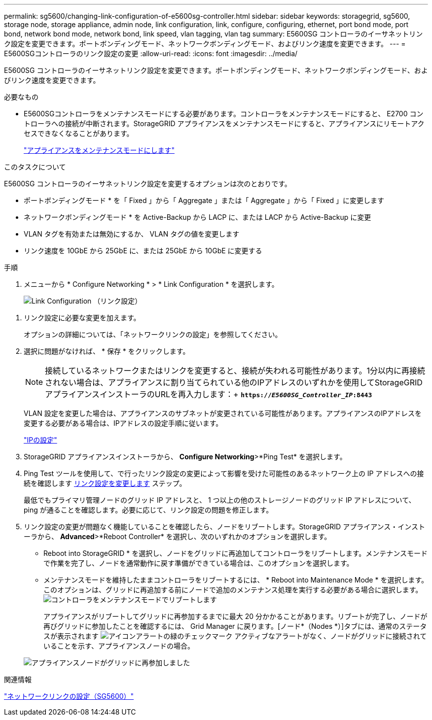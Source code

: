 ---
permalink: sg5600/changing-link-configuration-of-e5600sg-controller.html 
sidebar: sidebar 
keywords: storagegrid, sg5600, storage node, storage appliance, admin node, link configuration, link, configure, configuring, ethernet, port bond mode, port bond, network bond mode, network bond, link speed, vlan tagging, vlan tag 
summary: E5600SG コントローラのイーサネットリンク設定を変更できます。ポートボンディングモード、ネットワークボンディングモード、およびリンク速度を変更できます。 
---
= E5600SGコントローラのリンク設定の変更
:allow-uri-read: 
:icons: font
:imagesdir: ../media/


[role="lead"]
E5600SG コントローラのイーサネットリンク設定を変更できます。ポートボンディングモード、ネットワークボンディングモード、およびリンク速度を変更できます。

.必要なもの
* E5600SGコントローラをメンテナンスモードにする必要があります。コントローラをメンテナンスモードにすると、 E2700 コントローラへの接続が中断されます。StorageGRID アプライアンスをメンテナンスモードにすると、アプライアンスにリモートアクセスできなくなることがあります。
+
link:placing-appliance-into-maintenance-mode.html["アプライアンスをメンテナンスモードにします"]



.このタスクについて
E5600SG コントローラのイーサネットリンク設定を変更するオプションは次のとおりです。

* ポートボンディングモード * を「 Fixed 」から「 Aggregate 」または「 Aggregate 」から「 Fixed 」に変更します
* ネットワークボンディングモード * を Active-Backup から LACP に、または LACP から Active-Backup に変更
* VLAN タグを有効または無効にするか、 VLAN タグの値を変更します
* リンク速度を 10GbE から 25GbE に、または 25GbE から 10GbE に変更する


.手順
. メニューから * Configure Networking * > * Link Configuration * を選択します。
+
image::../media/link_configuration_option.gif[Link Configuration （リンク設定）]



[[change_link_configuration_sg5600]]
. リンク設定に必要な変更を加えます。
+
オプションの詳細については、「ネットワークリンクの設定」を参照してください。

. 選択に問題がなければ、 * 保存 * をクリックします。
+

NOTE: 接続しているネットワークまたはリンクを変更すると、接続が失われる可能性があります。1分以内に再接続されない場合は、アプライアンスに割り当てられている他のIPアドレスのいずれかを使用してStorageGRID アプライアンスインストーラのURLを再入力します：+
`*https://_E5600SG_Controller_IP_:8443*`

+
VLAN 設定を変更した場合は、アプライアンスのサブネットが変更されている可能性があります。アプライアンスのIPアドレスを変更する必要がある場合は、IPアドレスの設定手順に従います。

+
link:setting-ip-configuration-sg5600.html["IPの設定"]

. StorageGRID アプライアンスインストーラから、 *Configure Networking*>*Ping Test* を選択します。
. Ping Test ツールを使用して、で行ったリンク設定の変更によって影響を受けた可能性のあるネットワーク上の IP アドレスへの接続を確認します <<change_link_configuration_sg5600,リンク設定を変更します>> ステップ。
+
最低でもプライマリ管理ノードのグリッド IP アドレスと、 1 つ以上の他のストレージノードのグリッド IP アドレスについて、 ping が通ることを確認します。必要に応じて、リンク設定の問題を修正します。

. リンク設定の変更が問題なく機能していることを確認したら、ノードをリブートします。StorageGRID アプライアンス・インストーラから、 *Advanced*>*Reboot Controller* を選択し、次のいずれかのオプションを選択します。
+
** Reboot into StorageGRID * を選択し、ノードをグリッドに再追加してコントローラをリブートします。メンテナンスモードで作業を完了し、ノードを通常動作に戻す準備ができている場合は、このオプションを選択します。
** メンテナンスモードを維持したままコントローラをリブートするには、 * Reboot into Maintenance Mode * を選択します。このオプションは、グリッドに再追加する前にノードで追加のメンテナンス処理を実行する必要がある場合に選択します。image:../media/reboot_controller_from_maintenance_mode.png["コントローラをメンテナンスモードでリブートします"]
+
アプライアンスがリブートしてグリッドに再参加するまでに最大 20 分かかることがあります。リブートが完了し、ノードが再びグリッドに参加したことを確認するには、 Grid Manager に戻ります。[ノード*（Nodes *）]タブには、通常のステータスが表示されます image:../media/icon_alert_green_checkmark.png["アイコンアラートの緑のチェックマーク"] アクティブなアラートがなく、ノードがグリッドに接続されていることを示す、アプライアンスノードの場合。

+
image::../media/node_rejoin_grid_confirmation.png[アプライアンスノードがグリッドに再参加しました]





.関連情報
link:configuring-network-links-sg5600.html["ネットワークリンクの設定（SG5600）"]
